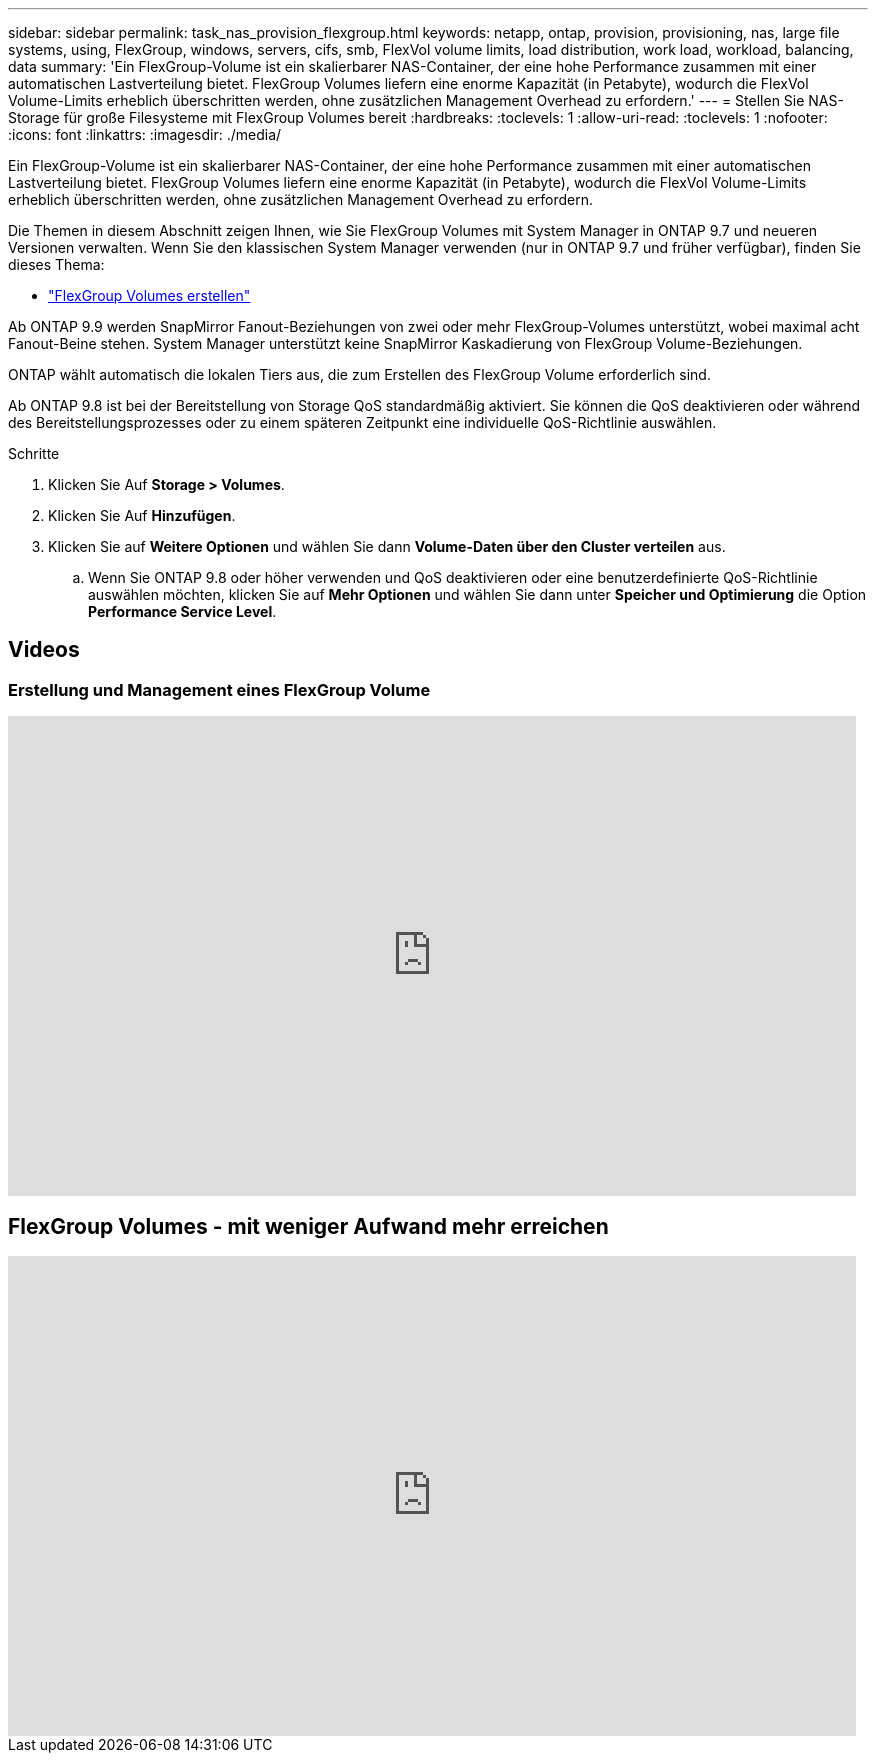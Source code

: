 ---
sidebar: sidebar 
permalink: task_nas_provision_flexgroup.html 
keywords: netapp, ontap, provision, provisioning, nas, large file systems, using, FlexGroup, windows, servers, cifs, smb, FlexVol volume limits, load distribution, work load, workload, balancing, data 
summary: 'Ein FlexGroup-Volume ist ein skalierbarer NAS-Container, der eine hohe Performance zusammen mit einer automatischen Lastverteilung bietet. FlexGroup Volumes liefern eine enorme Kapazität (in Petabyte), wodurch die FlexVol Volume-Limits erheblich überschritten werden, ohne zusätzlichen Management Overhead zu erfordern.' 
---
= Stellen Sie NAS-Storage für große Filesysteme mit FlexGroup Volumes bereit
:hardbreaks:
:toclevels: 1
:allow-uri-read: 
:toclevels: 1
:nofooter: 
:icons: font
:linkattrs: 
:imagesdir: ./media/


[role="lead"]
Ein FlexGroup-Volume ist ein skalierbarer NAS-Container, der eine hohe Performance zusammen mit einer automatischen Lastverteilung bietet. FlexGroup Volumes liefern eine enorme Kapazität (in Petabyte), wodurch die FlexVol Volume-Limits erheblich überschritten werden, ohne zusätzlichen Management Overhead zu erfordern.

Die Themen in diesem Abschnitt zeigen Ihnen, wie Sie FlexGroup Volumes mit System Manager in ONTAP 9.7 und neueren Versionen verwalten. Wenn Sie den klassischen System Manager verwenden (nur in ONTAP 9.7 und früher verfügbar), finden Sie dieses Thema:

* https://docs.netapp.com/us-en/ontap-sm-classic/online-help-96-97/task_creating_flexgroup_volumes.html["FlexGroup Volumes erstellen"^]


Ab ONTAP 9.9 werden SnapMirror Fanout-Beziehungen von zwei oder mehr FlexGroup-Volumes unterstützt, wobei maximal acht Fanout-Beine stehen. System Manager unterstützt keine SnapMirror Kaskadierung von FlexGroup Volume-Beziehungen.

ONTAP wählt automatisch die lokalen Tiers aus, die zum Erstellen des FlexGroup Volume erforderlich sind.

Ab ONTAP 9.8 ist bei der Bereitstellung von Storage QoS standardmäßig aktiviert. Sie können die QoS deaktivieren oder während des Bereitstellungsprozesses oder zu einem späteren Zeitpunkt eine individuelle QoS-Richtlinie auswählen.

.Schritte
. Klicken Sie Auf *Storage > Volumes*.
. Klicken Sie Auf *Hinzufügen*.
. Klicken Sie auf *Weitere Optionen* und wählen Sie dann *Volume-Daten über den Cluster verteilen* aus.
+
.. Wenn Sie ONTAP 9.8 oder höher verwenden und QoS deaktivieren oder eine benutzerdefinierte QoS-Richtlinie auswählen möchten, klicken Sie auf *Mehr Optionen* und wählen Sie dann unter *Speicher und Optimierung* die Option *Performance Service Level*.






== Videos



=== Erstellung und Management eines FlexGroup Volume

video::gB-yF1UTv2I[youtube,width=848,height=480]


== FlexGroup Volumes - mit weniger Aufwand mehr erreichen

video::0B4nlChf0b4[youtube,width=848,height=480]